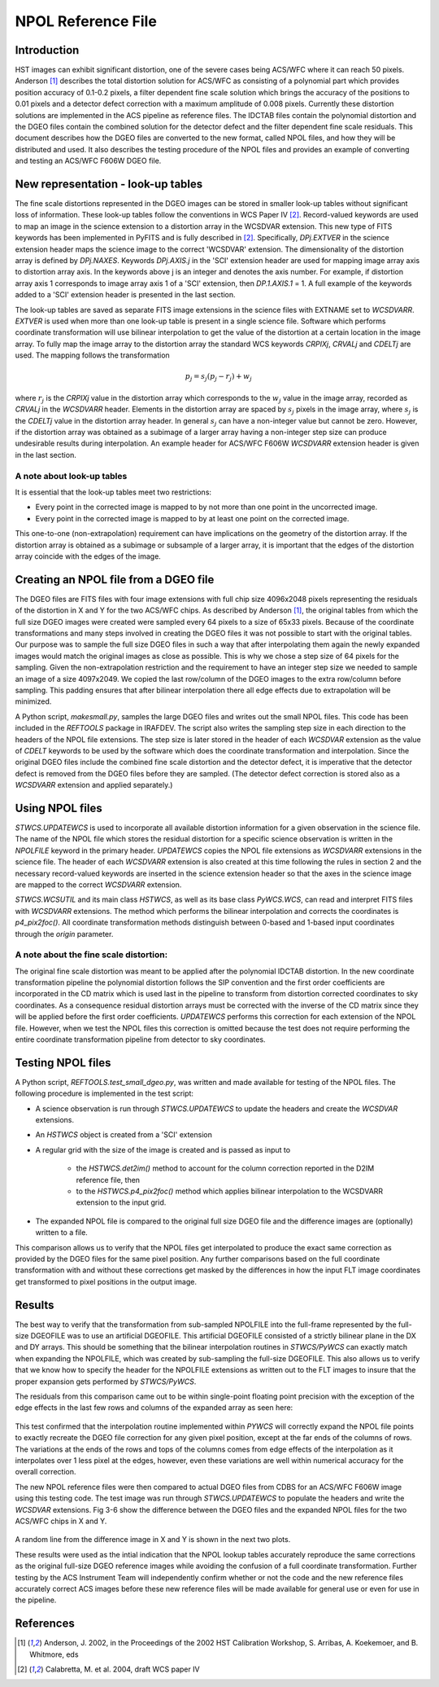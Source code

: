 ===================
NPOL Reference File
===================

.. abstract::
   :author: Nadezhda Dencheva, Warren Hack
   :date: 12 Oct 2010
   
   The HST pipeline uses two types of reference files to correct for distortion: 
   IDCTAB files which contain the coefficients for a polynomial correction and 
   DGEO files which are images with the residual distortion. A new format for the residual 
   distortion, called NPOL files,  is presented in this document. The conversion 
   from DGEO files to NPOL files is described and an example of the format is given 
   using ACS/WFC F606W filter. Tests of the conversion procedure show that the 
   differences between the DGEO files and NPOL files are of the order of :math:`10^{-4}` 
   pixels.


Introduction
============

HST images can exhibit significant distortion, one of the severe cases being 
ACS/WFC where  it can reach 50 pixels. Anderson [1]_ describes the total distortion 
solution for ACS/WFC as consisting of a polynomial  part which provides position 
accuracy of 0.1-0.2 pixels, a filter dependent fine scale solution which brings the 
accuracy of the positions to 0.01 pixels and a detector defect correction with a 
maximum amplitude of 0.008 pixels. Currently these distortion solutions are implemented 
in the ACS pipeline as reference files. The IDCTAB files contain the polynomial distortion 
and the DGEO files contain the combined solution for the detector defect and the filter dependent fine scale 
residuals. This document describes how the DGEO files are converted 
to the new format, called NPOL files, and how they will be distributed and used. It also 
describes the testing procedure of the NPOL files and provides an example of converting 
and testing an ACS/WFC F606W DGEO file.

New representation - look-up tables
===================================

The fine scale distortions represented in the DGEO images can be stored in smaller look-up 
tables without significant loss of information. These look-up tables follow the conventions 
in WCS Paper IV  [2]_. Record-valued keywords are used to map an image in the science extension 
to a distortion array in the WCSDVAR extension. This new type of FITS keywords has been 
implemented in PyFITS and is fully described in [2]_. Specifically, `DPj.EXTVER` in the science 
extension header  maps the science image to the correct 'WCSDVAR' extension. The dimensionality 
of the distortion array is defined by `DPj.NAXES`. Keywords `DPj.AXIS.j` in the 'SCI' extension 
header are used for mapping image array axis to distortion array axis. In the keywords above j 
is an integer and denotes the axis number. For example, if distortion array axis 1 corresponds 
to image array axis 1 of  a 'SCI' extension, then `DP.1.AXIS.1` = 1.                           
A full example of the keywords added to a 'SCI' extension header is presented in the last section.

The look-up tables are saved as separate FITS image extensions in the science files with EXTNAME 
set to `WCSDVARR`. `EXTVER` is used when more than one look-up table is present in a single science 
file. Software which performs coordinate transformation will use bilinear interpolation to get 
the value of the distortion at a certain location in the image array. To fully map the image 
array to the distortion array the standard WCS keywords `CRPIXj`, `CRVALj` and `CDELTj` are used. The 
mapping follows the transformation 

.. math:: 

    p_{j} = s_{j}(p_{j}-r_{j}) + w_{j}

where :math:`r_{j}` is the `CRPIXj` value in the distortion array which
corresponds to the :math:`w_j` value in the image array, recorded as
`CRVALj` in the `WCSDVARR` header. Elements in the distortion array are spaced
by :math:`s_j` pixels in the image array, where :math:`s_j` is the `CDELTj`
value in the distortion array header.  In general :math:`s_j` can have
a non-integer value but cannot be zero. However, if the distortion array
was obtained as a subimage of a larger array having a non-integer step size
can produce undesirable results during interpolation. An example header for
ACS/WFC F606W `WCSDVARR` extension header is given in the last section.

A note about look-up  tables
----------------------------

It is essential that the look-up tables meet  two restrictions:

* Every point in the corrected image is mapped to by not more than one point in 
  the uncorrected image.
* Every point in the corrected image is mapped to by at least one point on the 
  corrected image. 
  
This one-to-one (non-extrapolation) requirement can have implications on the 
geometry of the distortion array. If the distortion array is obtained as a 
subimage or subsample of a larger array, it is important that the edges of the 
distortion array coincide with the edges of the image.
  
Creating an NPOL file from a DGEO file
======================================

The DGEO files are FITS files with four image extensions with full chip size 4096x2048 
pixels representing the residuals of the distortion in X and Y for the two ACS/WFC 
chips.  As described by Anderson [1]_, the original tables from which the full size DGEO images
were created were sampled every 64 pixels to a size of 65x33 pixels. Because of the
coordinate transformations and many steps involved in creating the DGEO files it was
not possible to start with the original tables. Our purpose was to sample the full
size DGEO files in such a way that after interpolating them again the newly expanded
images would match the original images as close as possible. This is why we chose a 
step size of 64 pixels for the sampling. Given the non-extrapolation restriction and 
the requirement to have an integer step size we needed to sample an image of a size 
4097x2049. We copied the last row/column of the DGEO images to the extra row/column 
before sampling. This padding ensures that after bilinear interpolation there
all edge effects due to extrapolation will be minimized. 

A Python script, `makesmall.py`, samples the large DGEO files and writes out the 
small NPOL files. This code has been included in the `REFTOOLS` package in IRAFDEV.  
The script also writes the sampling step size 
in each direction to the headers of the NPOL file extensions. The step size is later
stored in the header of each `WCSDVAR` extension as the value of `CDELT` keywords to be 
used by the software which does the coordinate transformation and interpolation. 
Since the original DGEO files include the combined fine scale distortion and the 
detector defect, it is imperative that the detector defect is removed from the DGEO
files before they are sampled. (The detector defect correction is stored also as a 
`WCSDVARR` extension and applied separately.)

Using NPOL files
================

`STWCS.UPDATEWCS` is used to incorporate all available distortion information for a 
given observation in the science file. The name of the NPOL file which stores the 
residual distortion for a specific science observation is written in the `NPOLFILE`
keyword in the primary header.  `UPDATEWCS` copies the NPOL file extensions as `WCSDVARR`
extensions in the science file. The header of each `WCSDVARR` extension is also created
at this time following the rules in section 2 and the necessary record-valued keywords 
are inserted in the science extension header so that the axes in the science image are 
mapped to the correct `WCSDVARR` extension.

`STWCS.WCSUTIL` and its main class `HSTWCS`, as well as its base class `PyWCS.WCS`, can
read and interpret FITS files with `WCSDVARR` extensions. The method which performs 
the bilinear interpolation and corrects the coordinates is `p4_pix2foc()`. All coordinate
transformation methods distinguish between 0-based and 1-based input coordinates 
through the `origin` parameter. 

A note about the fine scale distortion:
---------------------------------------
The original fine scale distortion was meant to be applied after the polynomial
IDCTAB distortion. In the new coordinate transformation pipeline the polynomial 
distortion follows the SIP convention and the first order coefficients are 
incorporated in the CD matrix which is used last in the pipeline to transform 
from distortion corrected coordinates to sky coordinates. As a consequence residual
distortion arrays must be corrected with the inverse of the CD matrix since they will
be applied before the first order coefficients. `UPDATEWCS` performs this correction 
for each extension of the NPOL file.  However, when we test the NPOL files this 
correction is omitted because the test does not require performing the entire coordinate
transformation pipeline from detector to sky coordinates.


Testing NPOL files
==================

A Python script, `REFTOOLS.test_small_dgeo.py`, was written and made available for testing
of the NPOL files. The following procedure is implemented in the test script:

* A science observation is run through `STWCS.UPDATEWCS` to update the headers and create 
  the `WCSDVAR` extensions.
* An `HSTWCS` object is created from a 'SCI' extension
* A regular grid with the size of the image is created and is passed as input to 

    - the `HSTWCS.det2im()` method to account for the column correction reported in 
      the D2IM reference file, then
     
    - to the `HSTWCS.p4_pix2foc()` method 
      which applies bilinear interpolation to the WCSDVARR extension to the input grid. 

* The expanded NPOL file is compared to the original full size DGEO file and the 
  difference images are (optionally) written to a file.
  
This comparison allows us to verify that the NPOL files get interpolated
to produce the exact same correction as provided by the DGEO files for the
same pixel position.  Any further comparisons based on the full coordinate
transformation with and without these corrections get masked by the differences
in how the input FLT image coordinates get transformed to pixel positions
in the output image.


Results
=======

The best way to verify that the transformation from sub-sampled NPOLFILE into
the full-frame represented by the full-size DGEOFILE was to use an artificial
DGEOFILE. This artificial DGEOFILE consisted of a strictly bilinear plane in
the DX and DY arrays. This should be something that the bilinear interpolation
routines in `STWCS/PyWCS` can exactly match when expanding the NPOLFILE, which
was created by sub-sampling the full-size DGEOFILE. This also allows us to
verify that we know how to specify the header for the NPOLFILE extensions
as written out to the FLT images to insure that the proper expansion gets
performed by `STWCS/PyWCS`.

The residuals from this comparison came out to be within single-point floating
point precision with the exception of the edge effects in the last few rows
and columns of the expanded array as seen here:

.. figure:: /images/fakedx.png
   :align: center
   :width: 90%
   :alt: artificial NPOL DX Residual image: mean = -3.75475e-08 +/- 2.0898e-07
   
.. figure:: /images/fakedy.png
   :align: center
   :width: 90%
   :alt: artificial NPOL Dy Residual image: mean = -1.87765e-08 +/- 3.66462e-07
  
This test confirmed that the interpolation routine implemented within `PYWCS` will 
correctly expand the NPOL file points to exactly recreate the DGEO file correction
for any given pixel position, except at the far ends of the columns of rows.  The 
variations at the ends of the rows and tops of the columns comes from edge effects
of the interpolation as it interpolates over 1 less pixel at the edges, however, 
even these variations are well within numerical accuracy for the overall correction. 

The new NPOL reference files were then compared to actual DGEO files
from CDBS for an ACS/WFC F606W image using this testing code. The test
image was run through `STWCS.UPDATEWCS` to populate the headers and write the
`WCSDVAR` extensions. Fig 3-6 show the difference between the DGEO files and
the expanded NPOL files for the two ACS/WFC chips in X and Y.

.. figure:: /images/x1.png
   :alt:  NPOLX-DGEOX for 'SCI,1' : mean = -3.2421e-05 +/- 8.69522e-05
   :align: center
   :width: 90%

   
.. figure:: /images/y1.png
   :alt:   NPOLY-DGEOY for 'SCI,1' : mean = 6.1437e-07 +/- 1.2e-04
   :align: center
   :width: 90%
   

.. image:: /images/x2.png
   :alt:  NPOLX-DGEOX for 'SCI,2' : mean = -1.3293e-06 +/- 9.38e-05
   :align: center
   :width: 90%
  
.. image:: /images/y2.png
   :alt:   NPOLY-DGEOY for 'SCI,2' : mean = -1.53e-05 +/- 1.5e-04
   :align: center
   :width: 90%

   
A random line from the difference image in X and Y is shown in the next two plots.


.. image:: /images/diffx1_256.png
   :alt:  A line in the difference X image for 'SCI,1' extension
   :align: center
   :width: 90%
   
.. image:: /images/diffy1_256.png
   :alt:  A line in the difference Y image for 'SCI,1' extension
   :align: center
   :width: 90%

These results were used as the intial indication that the NPOL lookup tables accurately reproduce
the same corrections as the original full-size DGEO reference images while 
avoiding the confusion of a full coordinate transformation. Further testing 
by the ACS Instrument Team will independently confirm whether or not the code and 
the new reference files accurately correct ACS images before these new 
reference files will be made available for general use or even for use in the pipeline.
   
   
References
==========

.. [1] Anderson, J. 2002, in the Proceedings of the 2002 HST Calibration Workshop, S. Arribas,
       A. Koekemoer, and B. Whitmore, eds
       
.. [2] Calabretta, M. et al. 2004, draft WCS paper IV
